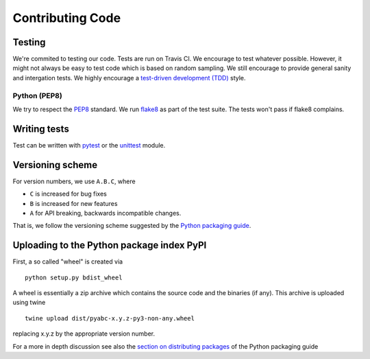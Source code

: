 Contributing Code
=================

Testing
-------

We're commited to testing our code. Tests are run on Travis CI.
We encourage to test whatever possible. However, it might not always be easy to
test code which is based on random sampling. We still encourage to provide general sanity
and intergation tests. We highly encourage a
`test-driven development (TDD) <http://en.wikipedia.org/wiki/Test-driven_development>`_ style.

Python (PEP8)
~~~~~~~~~~~~~

We try to respect the `PEP8 <http://www.python.org/dev/peps/pep-0008/>`_ standard.
We run `flake8 <http://flake8.pycqa.org/en/latest/>`_ as part of the test
suite. The tests won't pass if flake8 complains.

Writing tests
-------------

Test can be written with `pytest <http://docs.pytest.org/en/latest/>`_
or the `unittest <https://docs.python.org/3/library/unittest.html>`_ module.


Versioning scheme
-----------------

For version numbers, we use ``A.B.C``, where

* ``C`` is increased for bug fixes
* ``B`` is increased for new features
* ``A`` for API breaking, backwards incompatible changes.

That is, we follow the versioning scheme suggested
by the `Python packaging guide <https://packaging.python.org>`_.


Uploading to the Python package index PyPI
------------------------------------------

First, a so called "wheel" is created via

::

    python setup.py bdist_wheel

A wheel is essentially a zip archive which contains the source code
and the binaries (if any).
This archive is uploaded using twine


::

    twine upload dist/pyabc-x.y.z-py3-non-any.wheel

replacing x.y.z by the appropriate version number.

For a more in depth discussion see also the
`section on distributing packages <https://packaging.python.org/tutorials/distributing-packages>`_
of the Python packaging guide
